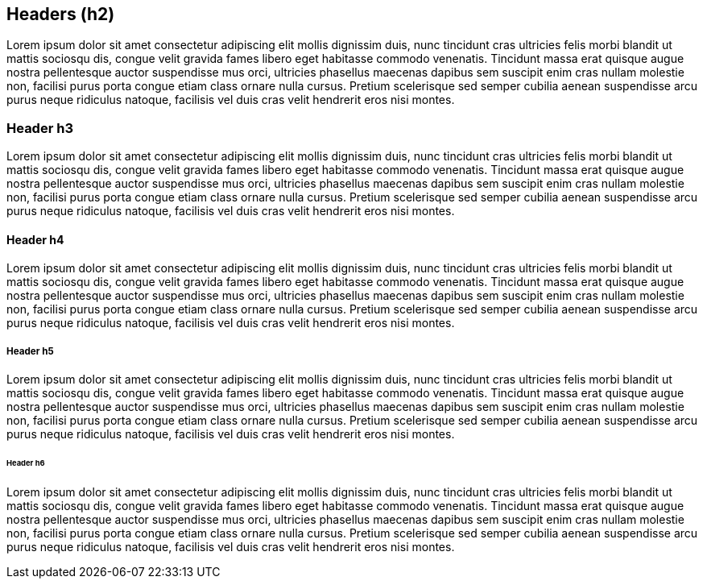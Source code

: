== Headers (h2)

Lorem ipsum dolor sit amet consectetur adipiscing elit mollis dignissim duis, nunc tincidunt cras ultricies felis morbi blandit ut mattis sociosqu dis, congue velit gravida fames libero eget habitasse commodo venenatis. Tincidunt massa erat quisque augue nostra pellentesque auctor suspendisse mus orci, ultricies phasellus maecenas dapibus sem suscipit enim cras nullam molestie non, facilisi purus porta congue etiam class ornare nulla cursus. Pretium scelerisque sed semper cubilia aenean suspendisse arcu purus neque ridiculus natoque, facilisis vel duis cras velit hendrerit eros nisi montes.

=== Header h3

Lorem ipsum dolor sit amet consectetur adipiscing elit mollis dignissim duis, nunc tincidunt cras ultricies felis morbi blandit ut mattis sociosqu dis, congue velit gravida fames libero eget habitasse commodo venenatis. Tincidunt massa erat quisque augue nostra pellentesque auctor suspendisse mus orci, ultricies phasellus maecenas dapibus sem suscipit enim cras nullam molestie non, facilisi purus porta congue etiam class ornare nulla cursus. Pretium scelerisque sed semper cubilia aenean suspendisse arcu purus neque ridiculus natoque, facilisis vel duis cras velit hendrerit eros nisi montes.

==== Header h4

Lorem ipsum dolor sit amet consectetur adipiscing elit mollis dignissim duis, nunc tincidunt cras ultricies felis morbi blandit ut mattis sociosqu dis, congue velit gravida fames libero eget habitasse commodo venenatis. Tincidunt massa erat quisque augue nostra pellentesque auctor suspendisse mus orci, ultricies phasellus maecenas dapibus sem suscipit enim cras nullam molestie non, facilisi purus porta congue etiam class ornare nulla cursus. Pretium scelerisque sed semper cubilia aenean suspendisse arcu purus neque ridiculus natoque, facilisis vel duis cras velit hendrerit eros nisi montes.

===== Header h5

Lorem ipsum dolor sit amet consectetur adipiscing elit mollis dignissim duis, nunc tincidunt cras ultricies felis morbi blandit ut mattis sociosqu dis, congue velit gravida fames libero eget habitasse commodo venenatis. Tincidunt massa erat quisque augue nostra pellentesque auctor suspendisse mus orci, ultricies phasellus maecenas dapibus sem suscipit enim cras nullam molestie non, facilisi purus porta congue etiam class ornare nulla cursus. Pretium scelerisque sed semper cubilia aenean suspendisse arcu purus neque ridiculus natoque, facilisis vel duis cras velit hendrerit eros nisi montes.

====== Header h6

Lorem ipsum dolor sit amet consectetur adipiscing elit mollis dignissim duis, nunc tincidunt cras ultricies felis morbi blandit ut mattis sociosqu dis, congue velit gravida fames libero eget habitasse commodo venenatis. Tincidunt massa erat quisque augue nostra pellentesque auctor suspendisse mus orci, ultricies phasellus maecenas dapibus sem suscipit enim cras nullam molestie non, facilisi purus porta congue etiam class ornare nulla cursus. Pretium scelerisque sed semper cubilia aenean suspendisse arcu purus neque ridiculus natoque, facilisis vel duis cras velit hendrerit eros nisi montes.
